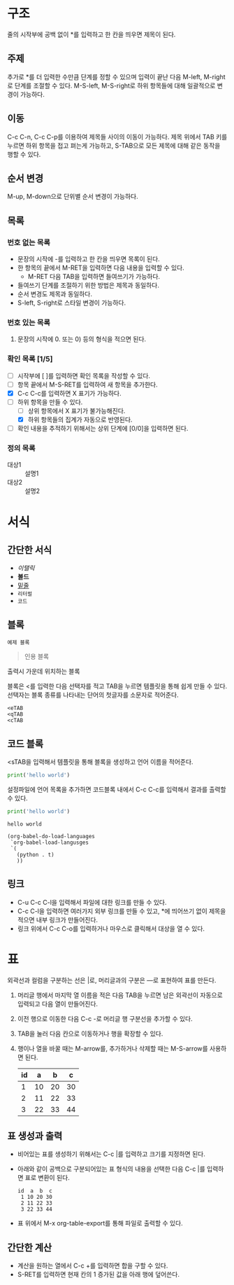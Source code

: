 #+STARTUP: showall

* 구조
  줄의 시작부에 공백 없이 *를 입력하고 한 칸을 띄우면 제목이 된다.

** 주제
    추가로 *를 더 입력한 수만큼 단계를 정할 수 있으며 입력이 끝난 다음 M-left,
    M-right로 단계를 조절할 수 있다. M-S-left, M-S-right로 하위 항목들에 대해
    일괄적으로 변경이 가능하다.

** 이동
    C-c C-n, C-c C-p를 이용하여 제목들 사이의 이동이 가능하다. 제목 위에서 TAB
    키를 누르면 하위 항목을 접고 펴는게 가능하고, S-TAB으로 모든 제목에 대해
    같은 동작을 행할 수 있다.

** 순서 변경
    M-up, M-down으로 단위별 순서 변경이 가능하다.

** 목록
*** 번호 없는 목록
    - 문장의 시작에 -를 입력하고 한 칸을 띄우면 목록이 된다.
    - 한 항목의 끝에서 M-RET을 입력하면 다음 내용을 입력할 수 있다.
      - M-RET 다음 TAB을 입력하면 들여쓰기가 가능하다.
    - 들여쓰기 단계를 조절하기 위한 방법은 제목과 동일하다.
    - 순서 변경도 제목과 동일하다.
    - S-left, S-right로 스타일 변경이 가능하다.

*** 번호 있는 목록
    1) 문장의 시작에 0. 또는 0) 등의 형식을 적으면 된다.

*** 확인 목록 [1/5]
    - [ ] 시작부에 [ ]를 입력하면 확인 목록을 작성할 수 있다.
    - [ ] 항목 끝에서 M-S-RET를 입력하여 새 항목을 추가한다.
    - [X] C-c C-c를 입력하면 X 표기가 가능하다.
    - [-] 하위 항목을 만들 수 있다.
      - [ ] 상위 항목에서 X 표기가 불가능해진다.
      - [X] 하위 항목들의 집계가 자동으로 반영된다.
    - [ ] 확인 내용을 추적하기 위해서는 상위 단계에 [0/0]을 입력하면 된다.

*** 정의 목록
    - 대상1 :: 설명1
    - 대상2 :: 설명2


* 서식
** 간단한 서식
    - /이탤릭/
    - *볼드*
    - _밑줄_
    - =리터럴=
    - ~코드~

** 블록
    #+BEGIN_EXAMPLE
      예제 블록
    #+END_EXAMPLE

    #+BEGIN_QUOTE
    인용 블록
    #+END_QUOTE

    #+BEGIN_CENTER
    출력시 가운데 위치하는 블록
    #+END_CENTER

    블록은 <를 입력한 다음 선택자를 적고 TAB을 누르면 템플릿을 통해 쉽게 만들 수
    있다. 선택자는 블록 종류를 나타내는 단어의 첫글자를 소문자로 적어준다.

    #+BEGIN_EXAMPLE
      <eTAB
      <qTAB
      <cTAB
    #+END_EXAMPLE

** 코드 블록
    <sTAB을 입력해서 템플릿을 통해 블록을 생성하고 언어 이름을 적어준다.

    #+BEGIN_SRC python
      print('hello world')
    #+END_SRC

    설정파일에 언어 목록을 추가하면 코드블록 내에서 C-c C-c를 입력해서 결과를
    출력할 수 있다.

    #+BEGIN_SRC python :results output
      print('hello world')
    #+END_SRC

    #+RESULTS:
    : hello world

    #+BEGIN_SRC elisp
      (org-babel-do-load-languages
       `org-babel-load-langusges
       `(
         (python . t)
         ))
    #+END_SRC

** 링크
    - C-u C-c C-l을 입력해서 파일에 대한 링크를 만들 수 있다.
    - C-c C-l을 입력하면 여러가지 외부 링크를 만들 수 있고, *에 띄어쓰기 없이
      제목을 적으면 내부 링크가 만들어진다.
    - 링크 위에서 C-c C-o를 입력하거나 마우스로 클릭해서 대상을 열 수 있다.


* 표
  외곽선과 컬럼을 구분하는 선은 |로, 머리글과의 구분은 ---로 표현하여 표를
  만든다.

  1) 머리글 행에서 마지막 열 이름을 적은 다음 TAB을 누르면 남은 외곽선이
     자동으로 입력되고 다음 열이 만들어진다.
  2) 이전 행으로 이동한 다음 C-c -로 머리글 행 구분선을 추가할 수 있다.
  3) TAB을 눌러 다음 칸으로 이동하거나 행을 확장할 수 있다.
  4) 행이나 열을 바꿀 때는 M-arrow를, 추가하거나 삭제할 때는 M-S-arrow를
     사용하면 된다.

     | id |  a |  b |  c |
     |----+----+----+----|
     |  1 | 10 | 20 | 30 |
     |  2 | 11 | 22 | 33 |
     |  3 | 22 | 33 | 44 |

** 표 생성과 출력
    - 비어있는 표를 생성하기 위해서는 C-c |를 입력하고 크기를 지정하면 된다.
    - 아래와 같이 공백으로 구분되어있는 표 형식의 내용을 선택한 다음 C-c |를
      입력하면 표로 변환이 된다.
      #+BEGIN_EXAMPLE
        id  a  b  c
         1 10 20 30
         2 11 22 33
         3 22 33 44
      #+END_EXAMPLE
    - 표 위에서 M-x org-table-export를 통해 파일로 출력할 수 있다.

** 간단한 계산
    - 계산을 원하는 열에서 C-c +를 입력하면 합을 구할 수 있다.
    - S-RET를 입력하면 현재 칸의 1 증가된 값을 아래 행에 덮어쓴다.
